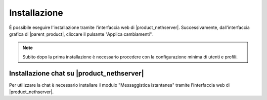 =============
Installazione
=============

È possibile eseguire l'installazione tramite l'interfaccia web di |product_nethserver|.
Successivamente, dall'interfaccia grafica di |parent_product|, cliccare il pulsante "Applica cambiamenti".

.. note:: Subito dopo la prima installazione è necessario procedere con la configurazione minima di utenti e profili.

Installazione chat su |product_nethserver|
=================================================

Per utilizzare la chat è necessario installare il modulo "Messaggistica istantanea" tramite l'interfaccia web di |product_nethserver|.
